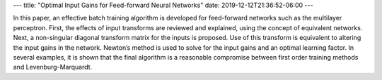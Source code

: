 ---
title: "Optimal Input Gains for Feed-forward Neural Networks"
date: 2019-12-12T21:36:52-06:00
---

In this paper, an effective batch training algorithm is developed for feed-forward networks such as the multilayer perceptron. First, the effects of input transforms are reviewed and explained, using the concept of equivalent networks. Next, a non-singular diagonal transform matrix for the inputs is proposed. Use of this transform is equivalent to altering the input gains in the network. Newton’s method is used to solve for the input gains and an optimal learning factor. In several examples, it is shown that the final algorithm is a reasonable compromise between first order training methods and Levenburg-Marquardt.
